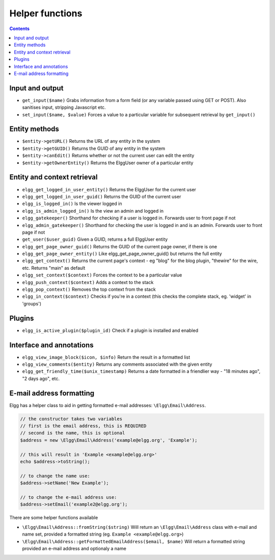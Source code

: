 Helper functions
================

.. contents:: Contents
   :local:
   :depth: 1

Input and output
----------------

- ``get_input($name)`` Grabs information from a form field (or any variable passed using GET or POST). Also sanitises input, stripping Javascript etc.
- ``set_input($name, $value)`` Forces a value to a particular variable for subsequent retrieval by ``get_input()``

Entity methods
--------------

- ``$entity->getURL()`` Returns the URL of any entity in the system
- ``$entity->getGUID()`` Returns the GUID of any entity in the system
- ``$entity->canEdit()`` Returns whether or not the current user can edit the entity
- ``$entity->getOwnerEntity()`` Returns the ElggUser owner of a particular entity

Entity and context retrieval
----------------------------

- ``elgg_get_logged_in_user_entity()`` Returns the ElggUser for the current user
- ``elgg_get_logged_in_user_guid()`` Returns the GUID of the current user
- ``elgg_is_logged_in()`` Is the viewer logged in
- ``elgg_is_admin_logged_in()`` Is the view an admin and logged in
- ``elgg_gatekeeper()`` Shorthand for checking if a user is logged in. Forwards user to front page if not
- ``elgg_admin_gatekeeper()`` Shorthand for checking the user is logged in and is an admin. Forwards user to front page if not
- ``get_user($user_guid)`` Given a GUID, returns a full ElggUser entity
- ``elgg_get_page_owner_guid()`` Returns the GUID of the current page owner, if there is one
- ``elgg_get_page_owner_entity()`` Like elgg_get_page_owner_guid() but returns the full entity
- ``elgg_get_context()`` Returns the current page's context - eg "blog" for the blog plugin, "thewire" for the wire, etc. Returns "main" as default
- ``elgg_set_context($context)`` Forces the context to be a particular value
- ``elgg_push_context($context)`` Adds a context to the stack
- ``elgg_pop_context()`` Removes the top context from the stack
- ``elgg_in_context($context)`` Checks if you're in a context (this checks the complete stack, eg. 'widget' in 'groups')

Plugins
-------

- ``elgg_is_active_plugin($plugin_id)`` Check if a plugin is installed and enabled

Interface and annotations
-------------------------

- ``elgg_view_image_block($icon, $info)`` Return the result in a formatted list
- ``elgg_view_comments($entity)`` Returns any comments associated with the given entity
- ``elgg_get_friendly_time($unix_timestamp)`` Returns a date formatted in a friendlier way - "18 minutes ago", "2 days ago", etc.

E-mail address formatting
-------------------------

Elgg has a helper class to aid in getting formatted e-mail addresses: ``\Elgg\Email\Address``.

.. code-block:: php

	// the constructor takes two variables
	// first is the email address, this is REQUIRED
	// second is the name, this is optional
	$address = new \Elgg\Email\Address('example@elgg.org', 'Example');
	
	// this will result in 'Example <example@elgg.org>'
	echo $address->toString();
	
	// to change the name use:
	$address->setName('New Example');
	
	// to change the e-mail address use:
	$address->setEmail('example2@elgg.org');

There are some helper functions available

- ``\Elgg\Email\Address::fromString($string)`` Will return an ``\Elgg\Email\Address`` class with e-mail and name set,
  provided a formatted string (eg. ``Example <example@elgg.org>``)
- ``\Elgg\Email\Address::getFormattedEmailAddress($email, $name)`` Will return a formatted string provided an e-mail address and optionaly a name
